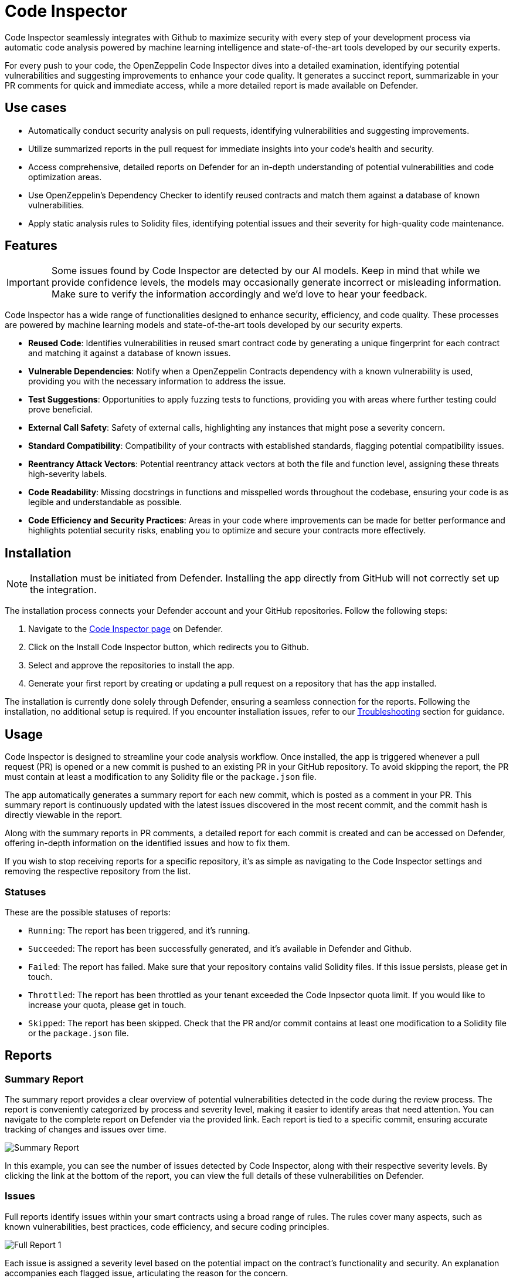 [[code-inspector]]
= Code Inspector

Code Inspector seamlessly integrates with Github to maximize security with every step of your development process via automatic code analysis powered by machine learning intelligence and state-of-the-art tools developed by our security experts.

For every push to your code, the OpenZeppelin Code Inspector dives into a detailed examination, identifying potential vulnerabilities and suggesting improvements to enhance your code quality. It generates a succinct report, summarizable in your PR comments for quick and immediate access, while a more detailed report is made available on Defender.
 
[[use-cases]]
== Use cases

* Automatically conduct security analysis on pull requests, identifying vulnerabilities and suggesting improvements.
* Utilize summarized reports in the pull request for immediate insights into your code's health and security.
* Access comprehensive, detailed reports on Defender for an in-depth understanding of potential vulnerabilities and code optimization areas.
* Use OpenZeppelin's Dependency Checker to identify reused contracts and match them against a database of known vulnerabilities.
* Apply static analysis rules to Solidity files, identifying potential issues and their severity for high-quality code maintenance.

[[features]]
== Features

[IMPORTANT]
Some issues found by Code Inspector are detected by our AI models. Keep in mind that while we provide confidence levels, the models may occasionally generate incorrect or misleading information. Make sure to verify the information accordingly and we'd love to hear your feedback.

Code Inspector has a wide range of functionalities designed to enhance security, efficiency, and code quality. These processes are powered by machine learning models and state-of-the-art tools developed by our security experts.

* *Reused Code*: Identifies vulnerabilities in reused smart contract code by generating a unique fingerprint for each contract and matching it against a database of known issues.
* *Vulnerable Dependencies*: Notify when a OpenZeppelin Contracts dependency with a known vulnerability is used, providing you with the necessary information to address the issue.
* *Test Suggestions*: Opportunities to apply fuzzing tests to functions, providing you with areas where further testing could prove beneficial.
* *External Call Safety*: Safety of external calls, highlighting any instances that might pose a severity concern.
* *Standard Compatibility*: Compatibility of your contracts with established standards, flagging potential compatibility issues.
* *Reentrancy Attack Vectors*: Potential reentrancy attack vectors at both the file and function level, assigning these threats high-severity labels.
* *Code Readability*: Missing docstrings in functions and misspelled words throughout the codebase, ensuring your code is as legible and understandable as possible.
* *Code Efficiency and Security Practices*: Areas in your code where improvements can be made for better performance and highlights potential security risks, enabling you to optimize and secure your contracts more effectively.

[[installation]]
== Installation

[NOTE]
Installation must be initiated from Defender. Installing the app directly from GitHub will not correctly set up the integration.

The installation process connects your Defender account and your GitHub repositories. Follow the following steps:

. Navigate to the https://defender.openzeppelin.com/v2/#/code[Code Inspector page, window=_blank] on Defender.
. Click on the Install Code Inspector button, which redirects you to Github.
. Select and approve the repositories to install the app.
. Generate your first report by creating or updating a pull request on a repository that has the app installed.

The installation is currently done solely through Defender, ensuring a seamless connection for the reports. Following the installation, no additional setup is required. If you encounter installation issues, refer to our <<installation-issues,Troubleshooting>> section for guidance.

[[usage]]
== Usage

Code Inspector is designed to streamline your code analysis workflow. Once installed, the app is triggered whenever a pull request (PR) is opened or a new commit is pushed to an existing PR in your GitHub repository. To avoid skipping the report, the PR must contain at least a modification to any Solidity file or the `package.json` file.

The app automatically generates a summary report for each new commit, which is posted as a comment in your PR. This summary report is continuously updated with the latest issues discovered in the most recent commit, and the commit hash is directly viewable in the report.

Along with the summary reports in PR comments, a detailed report for each commit is created and can be accessed on Defender, offering in-depth information on the identified issues and how to fix them.

If you wish to stop receiving reports for a specific repository, it's as simple as navigating to the Code Inspector settings and removing the respective repository from the list.

=== Statuses
These are the possible statuses of reports:

* `Running`: The report has been triggered, and it's running.
* `Succeeded`: The report has been successfully generated, and it's available in Defender and Github.
* `Failed`: The report has failed. Make sure that your repository contains valid Solidity files. If this issue persists, please get in touch.
* `Throttled`: The report has been throttled as your tenant exceeded the Code Inpsector quota limit. If you would like to increase your quota, please get in touch.
* `Skipped`: The report has been skipped. Check that the PR and/or commit contains at least one modification to a Solidity file or the `package.json` file.

[[reports]]
== Reports

[[summary]]
=== Summary Report

The summary report provides a clear overview of potential vulnerabilities detected in the code during the review process. The report is conveniently categorized by process and severity level, making it easier to identify areas that need attention. You can navigate to the complete report on Defender via the provided link. Each report is tied to a specific commit, ensuring accurate tracking of changes and issues over time.
 
image::code-report-summary.png[Summary Report]

In this example, you can see the number of issues detected by Code Inspector, along with their respective severity levels. By clicking the link at the bottom of the report, you can view the full details of these vulnerabilities on Defender.

[[issues]]
=== Issues

Full reports identify issues within your smart contracts using a broad range of rules. The rules cover many aspects, such as known vulnerabilities, best practices, code efficiency, and secure coding principles.

image::contract-inspector-detailed-report.png[Full Report 1]

Each issue is assigned a severity level based on the potential impact on the contract's functionality and security. An explanation accompanies each flagged issue, articulating the reason for the concern.

Every issue has a suggested resolution tailored to improving your code quality and overall security. This might include recommendations to refine your code, modify visibility scopes, apply necessary mathematical checks, enhance documentation, or adhere to a specific Ethereum standard.

Depicted below is an example of a vulnerability detected in a dependency with a brief description of its potential impact. The specific dependency and its version are outlined, pinpointing where the problem exists. 

image::dependency-checker-detailed-report.png[Dependency Checker Report]

To help you resolve these issues, recommendations on updates or patches that can address the vulnerabilities are provided along with the relevant advisory links for a more detailed understanding of the issue.

By reviewing and applying the proposed solutions in this report, you can enhance the robustness and reliability of your smart contracts, ensuring adherence to best practices and industry standards. This makes the audit process smoother and improves the preparedness of your contracts for successful deployment.

[[standards]]
=== Standards

This feature introduces a new section in the report called **Standards**. This section provides insights into your contracts that implement interfaces from the OpenZeppelin Contracts library. For example, if you are using an `IERC20`, Code Inspector will check the implementation details and properties to ensure you are using this ERC correctly.

#### Detailed Checks

For each function and event defined in an interface, Code Inspector performs comprehensive checks to verify compliance with the standard. These checks include:

- **Signature:** Ensures that the function or event signature matches the standard's specification. Example: `transfer(address,uint256)`
- **Visibility:** Checks that the visibility of functions and events adheres to the standard's requirements. Example: `external`, `public`
- **Mutability:** For functions, ensures that the mutability is correctly specified as per the standard. Example: `view`, `pure`
- **Return Type:** Verifies that the return types of functions align with the expected types defined in the standard. Example `returns (bool)`
- **Parameter Names:** Confirms that the parameter names are consistent with those defined in the standard, enhancing code readability and maintainability. Example: `transfer(address recipient, uint256 amount)`
- **Return Names:** Ensures that the return variable names, where used, are consistent with the standard. Example: `returns (bool success)`

If any attribute of a function or event fails, the entire function or event is marked as failed. Additionally, if any function or event within an implementation fails, the entire implementation is considered non-compliant.

[[configuration]]
== Configuration

You can configure repository-specific parameters for Code Inspector using a file called `defender.config.json` in the root directory. The structure of the file is separated into processes run by Code Inspector. Each process has a list of parameters that you can adjust to your needs. For example, you can specify which directories to scan, which is useful to prevent Code Inspector from analyzing test or script files written in Solidity.

=== Contract Inspector
Contract Inspector runs a xref:#rules[set of rules] to detect potential issues in your code. You can configure the following parameters:

- `enabled`:  ability to turn off the Contract Inspector. False meaning not to run, and true to run. (default: `true`)
- `scan_directories`: list of directories to scan with paths starting from the root directory. default: `["."]`
- `include_rules`: list of rules to run. default: xref:#rules[all rules].
- `exclude_rules`: list of rules to not run. default: none.

=== Dependency Checker
Dependency Checker verifies that your dependencies are not vulnerable to known issues. You can configure the following parameters:

- `enabled`:  ability to turn off Dependency Checker. False meaning not to run, and true to run. (default: `true`)

==== Example

The following `defender.config.json` configuration file will disable Dependency Checker and run Contract Inspector on the `src/contracts1` and `src/contracts2` directories, excluding two rules (`naming-convention` and `unused-state`).

[source,json]
----
{
    "contract_inspector": {
        "enabled": true,
        "scan_directories": ["src/contracts1", "src/contracts2"],
        "exclude_rules": ["naming-convention", "unusued-state"]
    },
    "dependency_checker": {
        "enabled": false
    }
}
----

[[assets]]
== Assets

The Assets page allows you to manage your Code Inspector assets, supporting two types: Smart Contracts and GitHub repositories. When you install the Code Inspector GitHub app and select repositories, they will appear on this page. Additionally, you can create Smart Contract assets from addresses in your address book. Note that Smart Contract assets must be verified on Etherscan for this feature to work.

Smart Contract assets can be manually triggered for reports on the report page. GitHub assets can be triggered manually and automatically from new pull requests (PRs) and commits.

image::code-assets.png[Code Assets]

[[asset-settings]]
=== Settings

The Asset Settings page offers two main settings to manage how Defender handles asset security: Automatically Generate Report and Vulnerability Detection.

==== Automatically Trigger Report for Pull Requests

Automatically Generate Report, is specifically for GitHub repositories. When enabled, this setting ensures continuous monitoring by generating new reports automatically whenever a new pull request (PR) is opened or a new commit is pushed to a PR. 

==== Active Vulnerability Detection and Notification

Active Vulnerability Detection and Notification provides a robust security measure by automatically scanning your assets for new vulnerabilities.
This setting is applicable to both GitHub repositories and smart contracts. To enable this feature for Github repositories assets, you must activate the setting and select a specific branch to be monitored.

* *Automated Scanning*: Leveraging Defender's advanced smart contracts scanning capabilities, when our team becomes aware of a new vulnerability, whether disclosed or undisclosed, we promptly update our scanning algorithms to detect it. We then scan all assets configured to be monitored
* *Automated Notification*: Once the automatic scanning is completed an automated system notification email will be sent to inform you whether the vulnerability was detected in your monitored assets. If detected, the notifications include relevant information tailored to the nature of the vulnerability.
* *Risk Mitigation*: When detected, to aid in addressing and mitigating detected vulnerabilities, notifications may include suggestions for risk mitigation, providing actionable steps for administrators to protect their smart contracts and associated assets.

By enabling Active Vulnerability Detection and Notification for your assets, you can benefit from continuous, automated scanning and timely notifications, empowering you to respond quickly to new threats and maintain the security of your smart contracts and GitHub repositories. This proactive approach ensures that you can stay ahead of potential vulnerabilities and safeguard your code effectively.


[[settings]]
== Settings

The Settings page allows you to manage the permissions and access level of the Code Inspector. If you need to make changes to the repositories that the app has access to, a convenient link takes you directly to the GitHub settings page of the app, facilitating effortless repository management.

In the Github tab, you can globally suspend or uninstall the app, giving you complete control over its operation within your projects.

image::code-settings-advanced.png[Code Inspector Github]

[[troubleshooting]]
== Troubleshooting

[[installation-issues]]
=== Installation Issues

* *Installing the app outside Defender*: Code Inspector must be installed via Defender. If you attempt to install it from elsewhere, the installation will not succeed. Ensure you're logged in to your OpenZeppelin account and navigate to Code Inspector from Defender for a successful installation.

* *Code Inspector Access*: Access to Code Inspector is required for a successful installation. If you find that you don't have access and you think this is a mistake, contact OpenZeppelin support to get the necessary permissions.

[[repo-size-issues]]
=== Repository Size Issues

Errors related to analysis timeouts are often caused by large codebases. To mitigate this issue, it is recommended to use the `scan_directories` option in the defender configuration file to scope the analysis to relevant files only. By specifying which directories to include in the scan, the configuration file can significantly reduce processing times and prevent timeouts. For detailed instructions on setting up the configuration file, please refer to the xref:module/code.adoc#configuration[Configuration] section.


[[rules]]
== Rules

[cols='1,1,1']
|===
|ID|Description|Severity

|`alert-uniswap-v2-router-liquidity-considerations`
|Identifies any instance of a Uniswap Router V2 addLiquidity call.
|note

|`array-length-to-stack`
|Identifies when the length of an array can be written to the stack to save gas.
|note

|`call-with-arbitrary-address-bytes`
|Identifies a potentially unsafe external call.
|medium

|`chainlink-deprecated-functions`
|Identifies usage of chainlink's deprecated functions.
|medium

|`check-consistent-usage-of-msgsender-msgdata`
|Identifies usage of `msg.sender` or `msg.data` when `_msgSender()` or/and `_msgData()` are present
|note

|`check-effect-interact`
|Identifies a possible violation of the check, effect and interact pattern.
|ethtrust

|`check-erc4337-compatibility`
|Identifies if the contract may not be compatible with ERC-4337.
|note

|`check-return-data-from-external-call`
|Identifies when the external call return data check is missing.
|note

|`constants-not-using-proper-format`
|Identifies when a constant is not using the proper format.
|note

|`dangerous-strict-equality`
|Identifies the use of strict equalities that can cause a Gridlock.
|medium

|`default-values-assigned`
|Identifies an instance of a variable initialized to its default value.
|note

|`delegatecall-to-arbitrary-address`
|Identifies when an there is a delegatecall or call code to an arbitrary address.
|high

|`delegatecall-usage`
|Identifies an instance of delegatecall.
|ethtrust

|`different-pragma-directives`
|Identifies whether different Solidity versions are used.
|low

|`disableinitializers-not-called-in-implementation-constructor`
|Identifies if `_disableInitializers()` is not being called in the constructor of an Initializable contract
|note

|`doc-code-mismatch-model`
|Identifies a possible docstrings and code mismatch.
|low

|`duplicated-import`
|Identifies duplicated imports.
|note

|`exact-balance`
|Identifies whether a balance is  compared to an exact value.
|ethtrust

|`external-call-reentrancy-attack-vector`
|Identifies external calls as a possible vector for a reentrancy attacks.
|note

|`fallback-with-return-value`
|Identifies if there are fallback functions with return values.
|note

|`floating-pragma`
|Identifies pragma directives that do not specify a particular, fixed version of Solidity.
|low

|`function-init-state-variable`
|Identifies when a state variable is initialized by a function.
|note

|`function-level-access-control-model`
|Identifies a possible access control attack vector on a function.
|high

|`function-level-reentrancy-model`
|Identifies a possible reentrancy attack vector on a function.
|high

|`function-visibility-too-broad`
|Identifies if function visibility is unnecessarily broad.
|note

|`gas-limit-on-call`
|Identifies when an external call has a hard-coded gas limit.
|low

|`hashing-dynamic-values`
|Identifies a hashing of a packed encoded dynamic value.
|ethtrust

|`identify-hardhat-console-import`
|Identifies a hardhat console import.
|note

|`identify-to-do-comments`
|Identifies todo comments in the code.
|note

|`inconsistent-order-contract`
|Identifies when a contract has a inconsistent order.
|note

|`inconsistent-use-named-returns`
|Identifies inconsistent usage of named returns within a codebase.
|note

|`incorrect-format-onERC721Received`
|Identifies when a contract includes the `onERC721Received` function and it has an incorrect format.
|note

|`incorrect-modifier`
|Identifies an incorrect definition of a modifier.
|medium

|`incremental-update-optimization`
|Identifies the use of `i++` (rather than `++i`) to save gas in for loop headers.
|note

|`indecisive-license`
|Identifies when a file has multiple SPDX licenses.
|note

|`int-negative-evaluation-overflow`
|Identifies when additive inverse of an int variable is evaluated.
|note

|`lack-of-gap-variable`
|Identifies when an upgradeable contract does not have a gap variable.
|low

|`lack-of-indexed-event-parameters`
|Identifies when a lack of indexed event parameter.
|note

|`lack-of-security-contact`
|Identifies when a contract does not have a security contact.
|note

|`lack-of-spdx-license-identifier`
|Identifies when a lack of SPDX license identifier.
|note

|`lock-ether`
|Identifies any instance of locked ETH within a contract.
|high

|`memory-side-effect-assembly`
|Identifies when some code may be vulnerable to a Solidity compiler vulnerability.
|medium

|`missing-docstrings`
|Identifies when a function is missing docstrings.
|low

|`missing-initializer-modifier`
|Identifies when a function is missing the initializer modifier.
|low

|`missing-mapping-named-parameters`
|identifies when a mapping is missing named parameters
|note

|`missing-return`
|Identifies when a function is missing the return statement.
|low

|`misuse-boolean-literal`
|Detects the misuse of a Boolean literal (used in complex expressions or as conditionals).
|medium

|`msg-value-loop`
|Identifies usage of msg.value inside a loop.
|note

|`multiple-contracts-per-file`
|Identifies multiple contract declarations per file.
|note

|`name-reused`
|Identifies in a codebase when two or more contracts have the same name.
|note

|`non-explicit-imports`
|Identifies a non-explicit import.
|note

|`not-operator-assembly`
|Identifies usage of the `not` operator inside assembly code because it functions differently than in other languages.
|note

|`outdated-solidity-version`
|Identifies a Solidity file with an outdated Solidity version.
|note

|`overriding-state-values-in-constructor`
|Identifies cases where state variables are explicitly set to values within a contract but are overwritten by the constructor.
|note

|`possible-incorrect-abi-decode`
|Identifies the potential for incorrect ABI decoding.
|note

|`possible-return-bomb`
|Identifies a possible vector for a return bomb attack.
|note

|`pragma-spans-breaking-changes`
|Identifies a Solidity file with pragma that spans versions of solidity where breaking changes may have been introduced.
|low

|`precision-loss-div-before-mul`
|Identifies possible precision loss due to division before multiplication
|note

|`redundant-safemath-library`
|Identifies a redundant use of SafeMath library.
|note

|`replace-revert-strings-custom-errors`
|Identifies when a revert string could be replaced by a custom error.
|note

|`require-instead-of-revert`
|Identifies when a require statement does not check for any conditions.
|low

|`require-missing-message`
|Identifies when an error message is missing from the require statement.
|low

|`require-multiple-conditions`
|Identifies a require statement with multiple conditions.
|low

|`revert-missing-message`
|Identifies when a revert statement is missing the error message.
|low

|`selfdestruct-usage`
|Identifies an instance of selfdestruct.
|ethtrust

|`state-updated-without-event`
|Identifies if a function is updating the state without an event emission.
|note

|`state-var-visibility-not-explicitly-declared`
|Identifies when the visibility of a state variable that has not been explicitly declared.
|note

|`sushiswap-callback-attack`
|Identifies possible attacks on sushiswap callback where a fake pool address can pass authorization check.
|note

|`swapped-arguments-function-call`
|Identifies when the arguments of function call have been swapped.
|note

|`too-many-digits`
|Identifies a literal number with many digits.
|note

|`transferfrom-dangerous-from`
|Identifies usage of `transferFrom` with `from` parameter not being a `msg.sender`.
|high

|`unchecked-call-success`
|Identifies when the external call fail check is missing.
|ethtrust

|`unchecked-increment`
|Identifies that an incremental update is not wrapped in an unchecked block.
|note

|`unchecked-keyword`
|Identifies unchecked code inside a function.
|note

|`unchecked-math`
|Identifies a potentially unsafe usage of unchecked math.
|high

|`unicode-direction-control`
|Identifies the use of unicode direction control character.
|ethtrust

|`unnecessary-assignment`
|Identifies an unnecessary assignment of a variable.
|note

|`unnecessary-cast`
|Identifies an unnecessary cast.
|note

|`unsafe-abi-encoding`
|Identifies any use of unsafe ABI encoding.
|low

|`unsafe-mint-ERC721`
|Identifies if a `_mint` function is used instead of `_safeMint` in ERC721 context.
|note

|`unused-arguments`
|Identifies an unused function argument.
|note

|`unused-enum`
|Identifies an unused enum.
|note

|`unused-error`
|Identifies an unused error.
|note

|`unused-event`
|Identifies an unused event.
|note

|`unused-function`
|Identifies an unused function with internal or private visibility.
|note

|`unused-imports`
|Identifies an unused import.
|note

|`unused-named-returns`
|Identifies an unused named return variable.
|note

|`unused-state-variable`
|Identifies an unused state variable.
|note

|`unused-struct`
|Identifies an unused struct.
|note

|`use-of-transfer-send`
|Identifies instance of transfer or send.
|low

|`use-of-uint-instead-of-uint256`
|Identifies if an `int/uint` is used instead of `int256/uint256`.
|note

|`variable-could-be-constant`
|Identifies variables that could be declared as `constant`.
|note

|`variable-could-be-immutable`
|Identifies variables that are only ever set in the constructor and could be `immutable`.
|note

|`void-constructor-call`
|Identifies the call to a constructor that is not implemented.
|low
|===